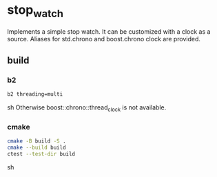 * stop_watch
Implements a simple stop watch. It can be customized with a clock as a source.
Aliases for std.chrono and boost.chrono clock are provided.
** build
*** b2
#+BEGIN_SRC sh
b2 threading=multi
#+END_SRC sh
Otherwise boost::chrono::thread_clock is not available.
*** cmake
#+BEGIN_SRC sh
cmake -B build -S .
cmake --build build
ctest --test-dir build
#+END_SRC sh
